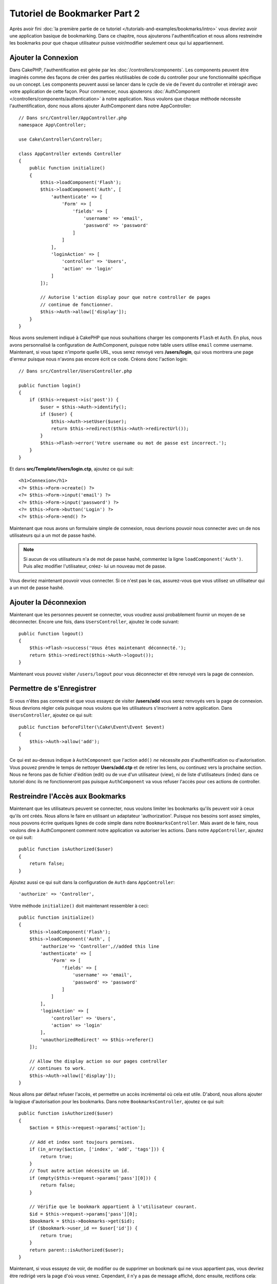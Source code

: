 Tutoriel de Bookmarker Part 2
#############################

Après avoir fini :doc:`la première partie de ce tutoriel
</tutorials-and-examples/bookmarks/intro>` vous devriez avoir une application
basique de bookmarking. Dans ce chapitre, nous ajouterons l'authentification
et nous allons restreindre les bookmarks pour que chaque utilisateur puisse
voir/modifier seulement ceux qui lui appartiennent.

Ajouter la Connexion
====================

Dans CakePHP, l'authentification est gérée par les :doc:`/controllers/components`.
Les components peuvent être imaginés comme des façons de créer des parties
réutilisables de code du controller pour une fonctionnalité spécifique ou
un concept. Les components peuvent aussi se lancer dans le cycle de vie
de l'event du controller et intéragir avec votre application de cette façon.
Pour commencer, nous ajouterons :doc:`AuthComponent
</controllers/components/authentication>` à notre application. Nous voulons
que chaque méthode nécessite l'authentification, donc nous allons ajouter
AuthComponent dans notre AppController::

    // Dans src/Controller/AppController.php
    namespace App\Controller;

    use Cake\Controller\Controller;

    class AppController extends Controller
    {
        public function initialize()
        {
            $this->loadComponent('Flash');
            $this->loadComponent('Auth', [
                'authenticate' => [
                    'Form' => [
                        'fields' => [
                            'username' => 'email',
                            'password' => 'password'
                        ]
                    ]
                ],
                'loginAction' => [
                    'controller' => 'Users',
                    'action' => 'login'
                ]
            ]);

            // Autorise l'action display pour que notre controller de pages
            // continue de fonctionner.
            $this->Auth->allow(['display']);
        }
    }

Nous avons seulement indiqué à CakePHP que nous souhaitions charger les
components ``Flash`` et ``Auth``. En plus, nous avons personnalisé la
configuration de AuthComponent, puisque notre table users utilise ``email``
comme username. Maintenant, si vous tapez n'importe quelle URL, vous serez
renvoyé vers **/users/login**, qui vous montrera une page d'erreur puisque
nous n'avons pas encore écrit ce code. Créons donc l'action login::

    // Dans src/Controller/UsersController.php

    public function login()
    {
        if ($this->request->is('post')) {
            $user = $this->Auth->identify();
            if ($user) {
                $this->Auth->setUser($user);
                return $this->redirect($this->Auth->redirectUrl());
            }
            $this->Flash->error('Votre username ou mot de passe est incorrect.');
        }
    }

Et dans **src/Template/Users/login.ctp**, ajoutez ce qui suit::

    <h1>Connexion</h1>
    <?= $this->Form->create() ?>
    <?= $this->Form->input('email') ?>
    <?= $this->Form->input('password') ?>
    <?= $this->Form->button('Login') ?>
    <?= $this->Form->end() ?>

Maintenant que nous avons un formulaire simple de connexion, nous devrions
pouvoir nous connecter avec un de nos utilisateurs qui a un mot de passe
hashé.

.. note::

    Si aucun de vos utilisateurs n'a de mot de passe hashé, commentez la ligne
    ``loadComponent('Auth')``. Puis allez modifier l'utilisateur, créez-
    lui un nouveau mot de passe.

Vous devriez maintenant pouvoir vous connecter. Si ce n'est pas le cas,
assurez-vous que vous utilisez un utilisateur qui a un mot de passe hashé.

Ajouter la Déconnexion
======================

Maintenant que les personnes peuvent se connecter, vous voudrez aussi
probablement fournir un moyen de se déconnecter. Encore une fois, dans
``UsersController``, ajoutez le code suivant::

    public function logout()
    {
        $this->Flash->success('Vous êtes maintenant déconnecté.');
        return $this->redirect($this->Auth->logout());
    }

Maintenant vous pouvez visiter ``/users/logout`` pour vous déconnecter et
être renvoyé vers la page de connexion.

Permettre de s'Enregistrer
==========================

Si vous n'êtes pas connecté et que vous essayez de visiter **/users/add** vous
serez renvoyés vers la page de connexion. Nous devrions régler cela puisque nous
voulons que les utilisateurs s'inscrivent à notre application. Dans ``UsersController``,
ajoutez ce qui suit::

    public function beforeFilter(\Cake\Event\Event $event)
    {
        $this->Auth->allow('add');
    }

Ce qui est au-dessus indique à ``AuthComponent`` que l'action ``add()`` *ne*
nécessite *pas* d'authentification ou d'autorisation. Vous pouvez prendre le
temps de nettoyer **Users/add.ctp** et de retirer les liens, ou continuez vers
la prochaine section. Nous ne ferons pas de fichier d'édition (edit) ou de vue
d'un utilisateur (view), ni de liste d'utilisateurs (index) dans ce tutoriel
donc ils ne fonctionneront pas puisque ``AuthComponent`` va vous refuser
l'accès pour ces actions de controller.

Restreindre l'Accès aux Bookmarks
=================================

Maintenant que les utilisateurs peuvent se connecter, nous voulons limiter
les bookmarks qu'ils peuvent voir à ceux qu'ils ont créés. Nous allons le faire
en utilisant un adaptateur 'authorization'. Puisque nos besoins sont
assez simples, nous pouvons écrire quelques lignes de code simple dans notre
``BookmarksController``. Mais avant de le faire, nous voulons dire à
AuthComponent comment notre application va autoriser les actions. Dans notre
``AppController``, ajoutez ce qui suit::

    public function isAuthorized($user)
    {
        return false;
    }

Ajoutez aussi ce qui suit dans la configuration de ``Auth`` dans
``AppController``::

    'authorize' => 'Controller',

Votre méthode ``initialize()`` doit maintenant ressembler à ceci::

        public function initialize()
        {
            $this->loadComponent('Flash');
            $this->loadComponent('Auth', [
                'authorize'=> 'Controller',//added this line
                'authenticate' => [
                    'Form' => [
                        'fields' => [
                            'username' => 'email',
                            'password' => 'password'
                        ]
                    ]
                ],
                'loginAction' => [
                    'controller' => 'Users',
                    'action' => 'login'
                ],
                'unauthorizedRedirect' => $this->referer()
            ]);

            // Allow the display action so our pages controller
            // continues to work.
            $this->Auth->allow(['display']);
        }

Nous allons par défaut refuser l'accès, et permettre un accès incrémental où
cela est utile. D'abord, nous allons ajouter la logique d'autorisation pour
les bookmarks. Dans notre ``BookmarksController``, ajoutez ce qui suit::

    public function isAuthorized($user)
    {
        $action = $this->request->params['action'];

        // Add et index sont toujours permises.
        if (in_array($action, ['index', 'add', 'tags'])) {
            return true;
        }
        // Tout autre action nécessite un id.
        if (empty($this->request->params['pass'][0])) {
            return false;
        }

        // Vérifie que le bookmark appartient à l'utilisateur courant.
        $id = $this->request->params['pass'][0];
        $bookmark = $this->Bookmarks->get($id);
        if ($bookmark->user_id == $user['id']) {
            return true;
        }
        return parent::isAuthorized($user);
    }


Maintenant, si vous essayez de voir, de modifier ou de supprimer un bookmark
qui ne vous appartient pas, vous devriez être redirigé vers la page d'où vous
venez. Cependant, il n'y a pas de message affiché, donc ensuite, rectifions cela::

    // Dans src/Template/Layout/default.ctp
    // Sous le message flash existant.
    <?= $this->Flash->render('auth') ?>

Vous devriez maintenant voir les messages d'erreur d'autorisation.

Régler la Vue de Liste et les Formulaires
=========================================

Alors que view et delete fonctionnent, edit, add et index ont quelques
problèmes:

#. Lors de l'ajout d'un bookmark, vous pouvez choisir l'utilisateur.
#. Lors de l'édition d'un bookmark vous pouvez choisir l'utilisateur.
#. La page de liste montre les bookmarks des autres utilisateurs.

Attaquons nous d'abord à add. Pour commencer, retirez ``input('user_id')``
de **src/Template/Bookmarks/add.ctp**. Une fois retiré, nous allons aussi
mettre à jour la méthode add pour ressembler à ceci::

    public function add()
    {
        $bookmark = $this->Bookmarks->newEntity($this->request->data);
        $bookmark->user_id = $this->Auth->user('id');
        if ($this->request->is('post')) {
            if ($this->Bookmarks->save($bookmark)) {
                $this->Flash->success('Le bookmark a été sauvegardé.');
                return $this->redirect(['action' => 'index']);
            }
            $this->Flash->error('Le bookmark ne peut être sauvegardé. Merci de rééssayer.');
        }
        $tags = $this->Bookmarks->Tags->find('list');
        $this->set(compact('bookmark', 'tags'));
    }

En définissant la propriété entity avec les données de session, nous retirons
la possibilité que l'utilisateur puisse modifier l'auteur d'un bookmark.
Nous ferons la même chose pour le formulaire et l'action edit.
Votre action edit devrait ressembler à ceci::

    public function edit($id = null)
    {
        $bookmark = $this->Bookmarks->get($id, [
            'contain' => ['Tags']
        ]);
        if ($this->request->is(['patch', 'post', 'put'])) {
            $bookmark = $this->Bookmarks->patchEntity($bookmark, $this->request->data);
            $bookmark->user_id = $this->Auth->user('id');
            if ($this->Bookmarks->save($bookmark)) {
                $this->Flash->success('Le bookmark a été sauvegardé.');
                return $this->redirect(['action' => 'index']);
            } else {
                $this->Flash->error('Le bookmark ne peut être sauvegardé. Merci de rééssayer.');
            }
        }
        $tags = $this->Bookmarks->Tags->find('list');
        $this->set(compact('bookmark', 'tags'));
    }

Vue de Liste
------------

Maintenant nous devons afficher les bookmarks pour l'utilisateur actuellement
connecté. Nous pouvons le faire en mettant à jour l'appel à ``paginate()``.
Faites en sorte que votre action ``index()`` ressemble à ceci::

    public function index()
    {
        $this->paginate = [
            'conditions' => [
                'Bookmarks.user_id' => $this->Auth->user('id'),
            ]
        ];
        $this->set('bookmarks', $this->paginate($this->Bookmarks));
    }

Nous devrions aussi mettre à jour l'action ``tags()`` et la méthode finder
liée, mais nous vous laisserons ceci en exercice que vous pouvez faire
vous-même.

Améliorer l'Experience de Tag
=============================

Actuellement, ajouter des nouveaux tags est un processus difficile, puisque
``TagsController`` interdit tous les accès. Plutôt que de permettre l'accès,
nous pouvons améliorer l'UI de sélection de tag en utilisant un champ de texte
séparé par des virgules. Cela donnera une meilleure expérience à nos
utilisateurs, et utilisera quelques unes des super fonctionnalités de l'ORM.

Ajouter un Champ Computed
-------------------------

Comme nous voulons un accès simple vers les tags formatés pour une entity, nous
pouvons ajouter un champ virtuel/computed à l'entity. Dans
**src/Model/Entity/Bookmark.php** ajoutez ce qui suit::

    use Cake\Collection\Collection;

    protected function _getTagString()
    {
        if (isset($this->_properties['tag_string'])) {
            return $this->_properties['tag_string'];
        }
        if (empty($this->tags)) {
            return '';
        }
        $tags = new Collection($this->tags);
        $str = $tags->reduce(function ($string, $tag) {
            return $string . $tag->title . ', ';
        }, '');
        return trim($str, ', ');
    }

Cela nous laissera l'accès à la propriété computed ``$bookmark->tag_string``.
Nous utiliserons cette propriété dans inputs plus tard. Rappelez-vous
d'ajouter la propriété ``tag_string`` dans la liste ``_accessible`` de votre
entity, puisque nous voulons la 'sauvegarder' plus tard.

Dans le fichier **src/Model/Entity/Bookmark.php**, ajoutez ``tag_string`` à
la propriété ``_accessible`` comme ceci::

    protected $_accessible = [
        'user_id' => true,
        'title' => true,
        'description' => true,
        'url' => true,
        'user' => true,
        'tags' => true,
        'tag_string' => true,
    ];

Mettre à Jour les Vues
----------------------

Avec l'entity mise à jour, nous pouvons ajouter un nouvel input pour nos tags.
Dans les vues add et edit, remplacez l'input ``tags._ids`` existant avec ce
qui suit::

    <?= $this->Form->input('tag_string', ['type' => 'text']) ?>

Persister la Chaîne Tag
-----------------------

Maintenant que nous pouvons voir les tags existants en chaîne, nous voudrions
aussi sauvegarder les données. Comme nous marquons les ``tag_string``
accessibles, l'ORM va copier ces données à partir de la requête dans notre
entity. Nous pouvons utiliser une méthode hook ``beforeSave()`` pour
parser la chaîne de tag et trouver/construire les entities liées. Ajoutez ce
qui suit dans **src/Model/Table/BookmarksTable.php**::


    public function beforeSave($event, $entity, $options)
    {
        if ($entity->tag_string) {
            $entity->tags = $this->_buildTags($entity->tag_string);
        }
    }

    protected function _buildTags($tagString)
    {
        $new = array_unique(array_map('trim', explode(',', $tagString)));
        $out = [];
        $query = $this->Tags->find()
            ->where(['Tags.title IN' => $new]);

        // Retire les tags existants de la liste des tags nouveaux.
        foreach ($query->extract('title') as $existing) {
            $index = array_search($existing, $new);
            if ($index !== false) {
                unset($new[$index]);
            }
        }
        // Ajoute les tags existants.
        foreach ($query as $tag) {
            $out[] = $tag;
        }
        // Ajoute les nouveaux tags.
        foreach ($new as $tag) {
            $out[] = $this->Tags->newEntity(['title' => $tag]);
        }
        return $out;
    }

Alors que ce code est un peu plus compliqué que ce que nous avons déjà fait,
il permet de montrer la puissance de l'ORM de CakePHP. Vous pouvez facilement
manipuler les résultats de requête en utilisant
les méthodes des :doc:`/core-libraries/collections`, et gérer les
scenariis où vous créer les entities à la volée avec facilité.

Récapitulatif
=============

Nous avons élargi notre application de bookmarking pour gérer les scenariis
de contrôle d'authentification et d'autorisation/d'accès basique. Nous avons
aussi ajouté quelques améliorations UX en tirant parti du FormHelper et des
capacités de l'ORM.

Merci d'avoir pris le temps d'explorer CakePHP. Ensuite, vous pouvez en
apprendre plus sur l':doc:`ORM </orm>`, ou vous pouvez lire attentivement
:doc:`/topics`.
